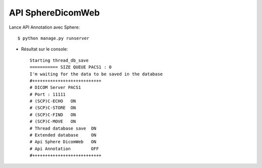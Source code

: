 API SphereDicomWeb
==================

Lance API Annotation avec Sphere::

   $ python manage.py runserver


* Résultat sur le console::

    Starting thread_db_save
    =========== SIZE QUEUE PACS1 : 0
    I'm waiting for the data to be saved in the database
    #+++++++++++++++++++++++++++
    # DICOM Server PACS1
    # Port : 11111
    # (SCP)C-ECHO   ON
    # (SCP)C-STORE  ON
    # (SCP)C-FIND   ON
    # (SCP)C-MOVE   ON
    # Thread database save  ON
    # Extended database     ON
    # Api Sphere DicomWeb   ON
    # Api Annotation        OFF
    #+++++++++++++++++++++++++++
